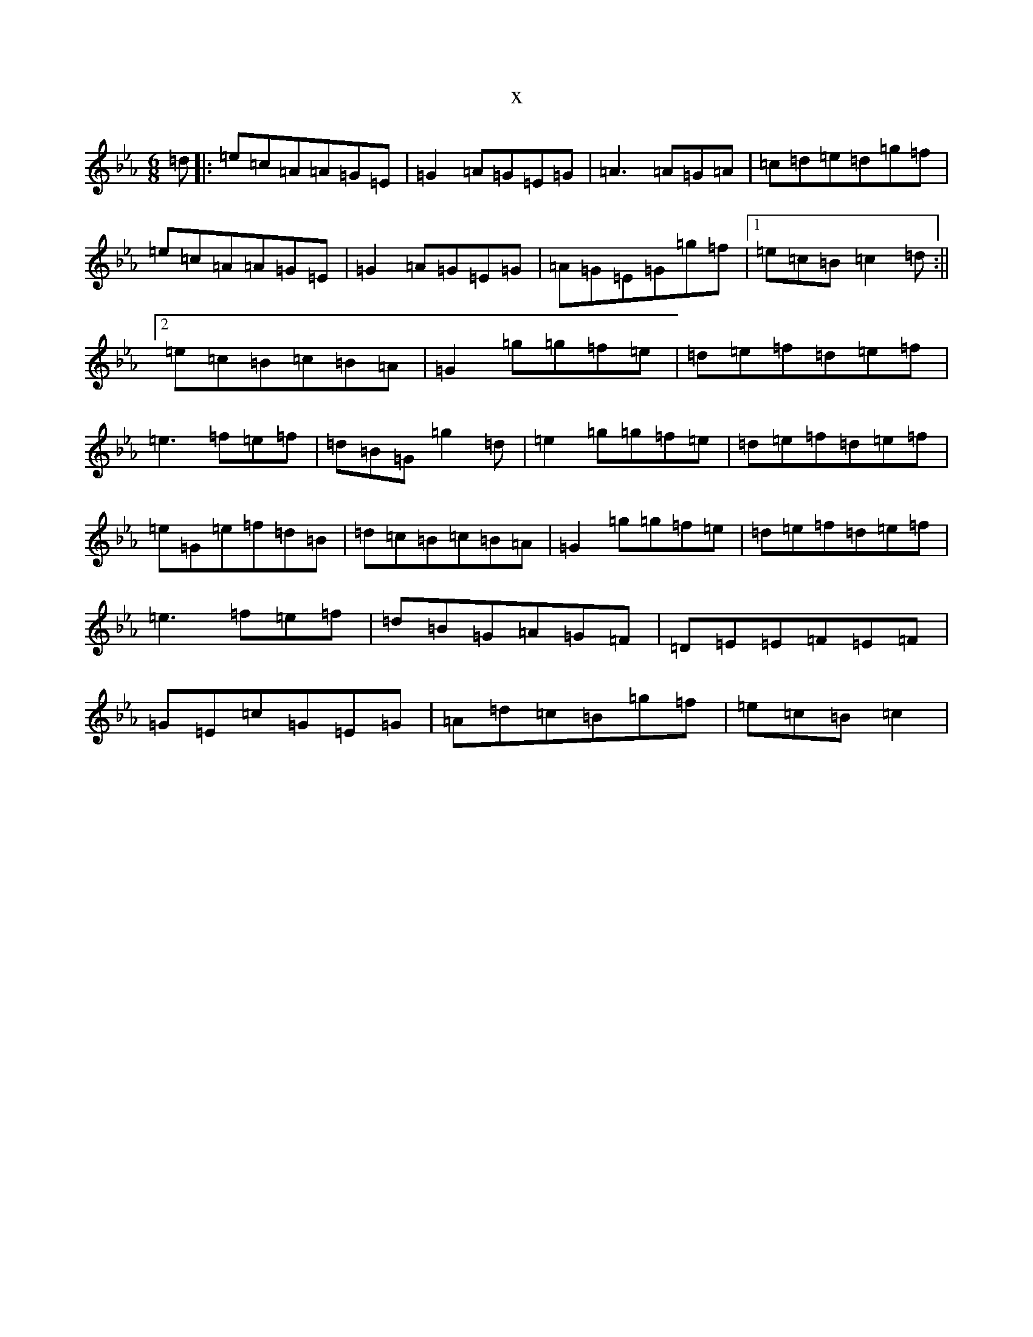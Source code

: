 X:469
T:x
L:1/8
M:6/8
K: C minor
=d|:=e=c=A=A=G=E|=G2=A=G=E=G|=A3=A=G=A|=c=d=e=d=g=f|=e=c=A=A=G=E|=G2=A=G=E=G|=A=G=E=G=g=f|1=e=c=B=c2=d:||2=e=c=B=c=B=A|=G2=g=g=f=e|=d=e=f=d=e=f|=e3=f=e=f|=d=B=G=g2=d|=e2=g=g=f=e|=d=e=f=d=e=f|=e=G=e=f=d=B|=d=c=B=c=B=A|=G2=g=g=f=e|=d=e=f=d=e=f|=e3=f=e=f|=d=B=G=A=G=F|=D=E=E=F=E=F|=G=E=c=G=E=G|=A=d=c=B=g=f|=e=c=B=c2|